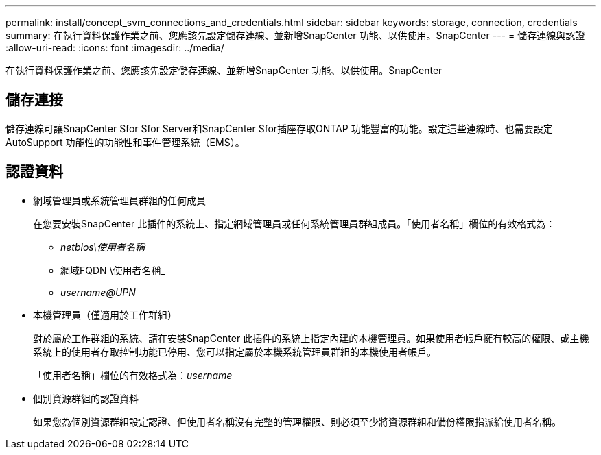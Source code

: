 ---
permalink: install/concept_svm_connections_and_credentials.html 
sidebar: sidebar 
keywords: storage, connection, credentials 
summary: 在執行資料保護作業之前、您應該先設定儲存連線、並新增SnapCenter 功能、以供使用。SnapCenter 
---
= 儲存連線與認證
:allow-uri-read: 
:icons: font
:imagesdir: ../media/


[role="lead"]
在執行資料保護作業之前、您應該先設定儲存連線、並新增SnapCenter 功能、以供使用。SnapCenter



== 儲存連接

儲存連線可讓SnapCenter Sfor Sfor Server和SnapCenter Sfor插座存取ONTAP 功能豐富的功能。設定這些連線時、也需要設定AutoSupport 功能性的功能性和事件管理系統（EMS）。



== 認證資料

* 網域管理員或系統管理員群組的任何成員
+
在您要安裝SnapCenter 此插件的系統上、指定網域管理員或任何系統管理員群組成員。「使用者名稱」欄位的有效格式為：

+
** _netbios\使用者名稱_
** 網域FQDN \使用者名稱_
** _username@UPN_


* 本機管理員（僅適用於工作群組）
+
對於屬於工作群組的系統、請在安裝SnapCenter 此插件的系統上指定內建的本機管理員。如果使用者帳戶擁有較高的權限、或主機系統上的使用者存取控制功能已停用、您可以指定屬於本機系統管理員群組的本機使用者帳戶。

+
「使用者名稱」欄位的有效格式為：_username_

* 個別資源群組的認證資料
+
如果您為個別資源群組設定認證、但使用者名稱沒有完整的管理權限、則必須至少將資源群組和備份權限指派給使用者名稱。


